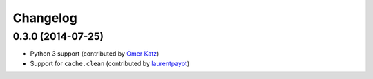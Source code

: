 Changelog
=========

0.3.0 (2014-07-25)
------------------

* Python 3 support (contributed by `Omer Katz <https://github.com/thedrow>`_)
* Support for ``cache.clean`` (contributed by `laurentpayot <https://github.com/laurentpayot>`_)
